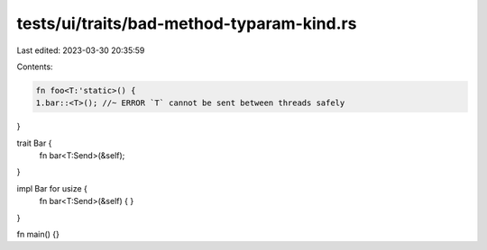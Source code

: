 tests/ui/traits/bad-method-typaram-kind.rs
==========================================

Last edited: 2023-03-30 20:35:59

Contents:

.. code-block:: rs

    fn foo<T:'static>() {
    1.bar::<T>(); //~ ERROR `T` cannot be sent between threads safely
}

trait Bar {
    fn bar<T:Send>(&self);
}

impl Bar for usize {
    fn bar<T:Send>(&self) {
    }
}

fn main() {}


